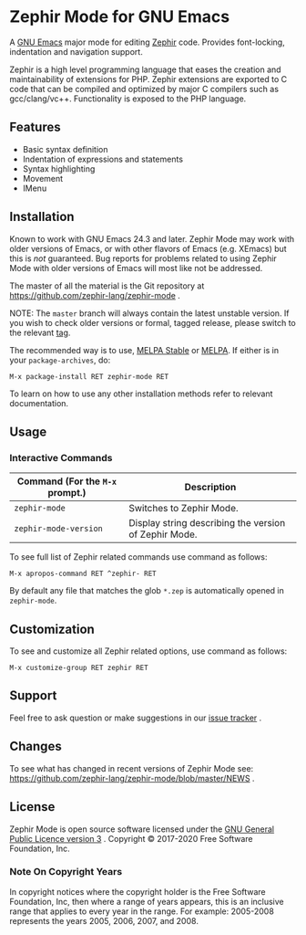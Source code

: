 * Zephir Mode for GNU Emacs

[[https://www.gnu.org/licenses/gpl-3.0.txt][https://img.shields.io/badge/license-GPL_3-green.svg]]
[[https://github.com/zephir-lang/zephir-mode/actions][https://github.com/zephir-lang/zephir-mode/workflows/build/badge.svg]]
[[https://codecov.io/gh/zephir-lang/zephir-mode][https://codecov.io/gh/zephir-lang/zephir-mode/branch/master/graph/badge.svg]]

A [[https://www.gnu.org/software/emacs/][GNU Emacs]] major mode for editing [[https://zephir-lang.com/][Zephir]] code. Provides font-locking,
indentation and navigation support.

Zephir is a high level programming language that eases the creation and
maintainability of extensions for PHP. Zephir extensions are exported to C code
that can be compiled and optimized by major C compilers such as
gcc/clang/vc++. Functionality is exposed to the PHP language.

** Features

- Basic syntax definition
- Indentation of expressions and statements
- Syntax highlighting
- Movement
- IMenu

** Installation

Known to work with GNU Emacs 24.3 and later.  Zephir Mode may work with older
versions of Emacs, or with other flavors of Emacs (e.g. XEmacs) but this is
/not/ guaranteed.  Bug reports for problems related to using Zephir Mode with
older versions of Emacs will most like not be addressed.

The master of all the material is the Git repository at
https://github.com/zephir-lang/zephir-mode .

NOTE: The ~master~ branch will always contain the latest unstable version.
If you wish to check older versions or formal, tagged release, please switch
to the relevant [[https://github.com/zephir-lang/zephir-mode/tags][tag]].

The recommended way is to use, [[https://stable.melpa.org/][MELPA Stable]] or [[https://melpa.org/][MELPA]]. If either is in your
=package-archives=, do:

#+begin_src
M-x package-install RET zephir-mode RET
#+end_src

To learn on how to use any other installation methods refer to relevant
documentation.

** Usage

*** Interactive Commands

| Command (For the ~M-x~ prompt.) | Description                                           |
|---------------------------------+-------------------------------------------------------|
| ~zephir-mode~                   | Switches to Zephir Mode.                              |
| ~zephir-mode-version~           | Display string describing the version of Zephir Mode. |

To see full list of Zephir related commands use command as follows:
#+begin_src
M-x apropos-command RET ^zephir- RET
#+end_src

By default any file that matches the glob ~*.zep~ is automatically opened in
~zephir-mode~.

** Customization

To see and customize all Zephir related options, use command as follows:

#+begin_src
M-x customize-group RET zephir RET
#+end_src

** Support

Feel free to ask question or make suggestions in our [[https://github.com/zephir-lang/zephir-mode/issues][issue tracker]] .

** Changes

To see what has changed in recent versions of Zephir Mode see:
https://github.com/zephir-lang/zephir-mode/blob/master/NEWS .

** License

Zephir Mode is open source software licensed under the
[[https://github.com/zephir-lang/zephir-mode/blob/master/LICENSE][GNU General Public Licence version 3]] .
Copyright © 2017-2020 Free Software Foundation, Inc.

*** Note On Copyright Years

In copyright notices where the copyright holder is the Free Software Foundation,
Inc, then where a range of years appears, this is an inclusive range that
applies to every year in the range.  For example: 2005-2008 represents the years
2005, 2006, 2007, and 2008.
